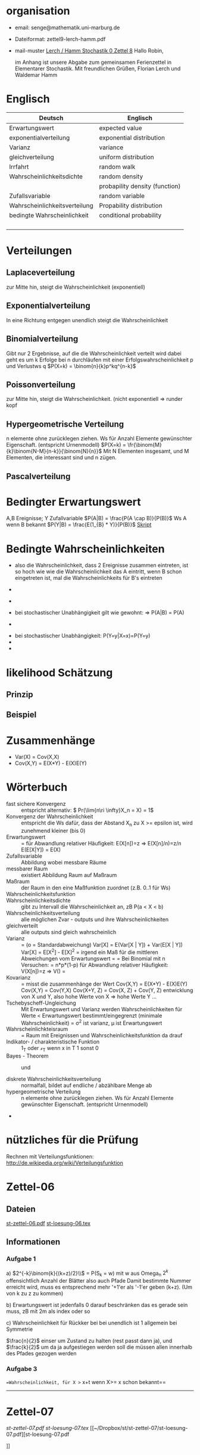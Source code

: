 #+latex_header:\input{commands.tex}
* organisation
- email: senge@mathematik.uni-marburg.de
- Dateiformat: zettel9-lerch-hamm.pdf
- mail-muster
  _Lerch / Hamm Stochastik 0 Zettel 8_
  Hallo Robin,

  im Anhang ist unsere Abgabe zum gemeinsamen Ferienzettel in Elementarer Stochastik.
  Mit freundlichen Grüßen, Florian Lerch und Waldemar Hamm
* Englisch
| Deutsch                       | Englisch                       |
|-------------------------------+--------------------------------|
| Erwartungswert                | expected value                 |
| exponentialverteilung         | exponential distribution       |
| Varianz                       | variance                       |
| gleichverteilung              | uniform distribution           |
| Irrfahrt                      | random walk                    |
| Wahrscheinlichkeitsdichte     | random density                 |
|                               | probapility density (function) |
| Zufallsvariable               | random variable                |
| Wahrscheinlichkeitsverteilung | Propability distribution       |
| bedingte Wahrscheinlichkeit   | conditional probability        |
|                               |                                |
|                               |                                |
|                               |                                |
|                               |                                |

* Verteilungen
** Laplaceverteilung
zur Mitte hin, steigt die Wahrscheinlichkeit (exponentiell)
** Exponentialverteilung
In eine Richtung entgegen unendlich steigt die Wahrscheinlichkeit
** Binomialverteilung
   Gibt nur 2 Ergebnisse, auf die die Wahrscheinlichkeit verteilt wird
   dabei geht es um k Erfolge bei n durchläufen mit einer Erfolgswahrscheinlichkeit
   p und Verlustws q
   $P(X=k) = \binom{n}{k}p^kq^{n-k}$
** Poissonverteilung
     zur Mitte hin, steigt die Wahrscheinlichkeit. (nicht exponentiell => runder kopf
** Hypergeometrische Verteilung
n elemente ohne zurücklegen ziehen. Ws für Anzahl Elemente gewünschter Eigenschaft.
     (entspricht Urnenmodell)
$P(X=k) = \fr{\binom{M}{k}\binom{N-M}{n-k}}{\binom{N}{n}}$
Mit N Elementen insgesamt, und M Elementen, die interessant sind und n zügen.
[[file:hyper_res.png]]
** Pascalverteilung
[[file:zettelkasten.org_20130118_220037_1617Jik-0.png]]
[[file:zettelkasten.org_20130118_221649_1617Wsq-0.png]]
[[file:zettelkasten.org_20130118_221743_1617VAA-0.png]]
[[file:zettelkasten.org_20130118_221808_1617iKG-0.png]]
* Bedingter Erwartungswert
   A,B Ereignisse; Y Zufallvariable
$P(A|B) = \frac{P(A \cap B)}{P(B)}$ Ws A wenn B bekannt
$P(Y|B) = \frac{E(1_{B} * Y)}{P(B)}$
[[docview:~/Dropbox/st/s0.pdf::1][Skript]]
* Bedingte Wahrscheinlichkeiten
- [[file:201301ad-0747279890-NO.png]] also die Wahrscheinlichkeit, dass 2 Ereignisse zusammen eintreten, ist so hoch wie
    wie die Wahrscheinlichkeit das A eintritt, wenn B schon eingetreten ist, mal die Wahrscheinlichkeits
    für B's eintreten
- [[file:201301ad-0749509890LYU.png]] 
- [[file:201301ad-0812329890_At.png]]
- bei stochastischer Unabhängigkeit gilt wie gewohnt: [[file:201301ad-0812459890MLz.png]] 
  => P(A|B) = P(A)

- [[/home/florian/Zettelkasten/zettelkasten.org_20130112_075523_9890Yia2.png]]
[[/home/florian/Zettelkasten/zettelkasten.org_20130112_075648_9890lsg2.png]]
[[file:201301ad-0847319890y9a.png]]

- bei stochastischer Unabhängigkeit: P(Y=y|X=x)=P(Y=y)
- [[file:201301ad-0816259890-UC.png]]
- [[file:201301ad-0822389890LfI.png]] 
[[/home/florian/Zettelkasten/res_zettelkasten.org_20130112_082438_9890YpO.png]]
[[/home/florian/Zettelkasten/res_zettelkasten.org_20130112_082651_9890lzU.png]]
* likelihood Schätzung
** Prinzip
[[/home/florian/Zettelkasten/zettelkasten.org_20130118_020812_13098Bpx-0.png]]
[[/home/florian/Zettelkasten/zettelkasten.org_20130118_020812_13098Bpx-1.png]]
[[/home/florian/Zettelkasten/zettelkasten.org_20130118_020841_13098zyA.png]]
** Beispiel
[[/home/florian/Zettelkasten/zettelkasten.org_20130118_020932_13098A9G-0.png]]
[[/home/florian/Zettelkasten/zettelkasten.org_20130118_020932_13098A9G-1.png]]
[[/home/florian/Zettelkasten/zettelkasten.org_20130118_020932_13098A9G-2.png]]
[[/home/florian/Zettelkasten/zettelkasten.org_20130118_020932_13098A9G-3.png]]
[[/home/florian/Zettelkasten/zettelkasten.org_20130118_020932_13098A9G-4.png]]
[[/home/florian/Zettelkasten/zettelkasten.org_20130118_020932_13098A9G-5.png]]
[[/home/florian/Zettelkasten/zettelkasten.org_20130118_020932_13098A9G-6.png]]
[[/home/florian/Zettelkasten/zettelkasten.org_20130118_020932_13098A9G-7.png]]
[[/home/florian/Zettelkasten/zettelkasten.org_20130118_020932_13098A9G-8.png]]
[[/home/florian/Zettelkasten/zettelkasten.org_20130118_021018_13098NHN-0.png]]
[[/home/florian/Zettelkasten/zettelkasten.org_20130118_021018_13098NHN-1.png]]
[[/home/florian/Zettelkasten/zettelkasten.org_20130118_021018_13098NHN-2.png]]
[[/home/florian/Zettelkasten/zettelkasten.org_20130118_021018_13098NHN-3.png]]
[[/home/florian/Zettelkasten/zettelkasten.org_20130118_021018_13098NHN-4.png]]
[[/home/florian/Zettelkasten/zettelkasten.org_20130118_021018_13098NHN-5.png]]
[[/home/florian/Zettelkasten/zettelkasten.org_20130118_021018_13098NHN-6.png]]
[[/home/florian/Zettelkasten/zettelkasten.org_20130118_021018_13098NHN-7.png]]
[[/home/florian/Zettelkasten/zettelkasten.org_20130118_021018_13098NHN-8.png]]
[[/home/florian/Zettelkasten/zettelkasten.org_20130118_021018_13098NHN-9.png]]
[[/home/florian/Zettelkasten/zettelkasten.org_20130118_021018_13098NHN-10.png]]
[[/home/florian/Zettelkasten/zettelkasten.org_20130118_021018_13098NHN-11.png]]
[[/home/florian/Zettelkasten/zettelkasten.org_20130118_021018_13098NHN-12.png]]
[[/home/florian/Zettelkasten/zettelkasten.org_20130118_021018_13098NHN-13.png]]
[[/home/florian/Zettelkasten/zettelkasten.org_20130118_021018_13098NHN-14.png]]
[[/home/florian/Zettelkasten/zettelkasten.org_20130118_021018_13098NHN-15.png]]
[[/home/florian/Zettelkasten/zettelkasten.org_20130118_021018_13098NHN-16.png]]
[[/home/florian/Zettelkasten/zettelkasten.org_20130118_021018_13098NHN-17.png]]
[[/home/florian/Zettelkasten/zettelkasten.org_20130118_021040_13098aRT-0.png]]
[[/home/florian/Zettelkasten/zettelkasten.org_20130118_021040_13098aRT-1.png]]
[[/home/florian/Zettelkasten/zettelkasten.org_20130118_021040_13098aRT-2.png]]
[[/home/florian/Zettelkasten/zettelkasten.org_20130118_021040_13098aRT-3.png]]
[[/home/florian/Zettelkasten/zettelkasten.org_20130118_021040_13098aRT-4.png]]
[[/home/florian/Zettelkasten/zettelkasten.org_20130118_021040_13098aRT-5.png]]
[[/home/florian/Zettelkasten/zettelkasten.org_20130118_021040_13098aRT-6.png]]
[[/home/florian/Zettelkasten/zettelkasten.org_20130118_021040_13098aRT-7.png]]
[[/home/florian/Zettelkasten/zettelkasten.org_20130118_021040_13098aRT-8.png]]
[[/home/florian/Zettelkasten/zettelkasten.org_20130118_021040_13098aRT-9.png]]
[[/home/florian/Zettelkasten/zettelkasten.org_20130118_021040_13098aRT-10.png]]
[[/home/florian/Zettelkasten/zettelkasten.org_20130118_021040_13098aRT-11.png]]
[[/home/florian/Zettelkasten/zettelkasten.org_20130118_021040_13098aRT-12.png]]
[[/home/florian/Zettelkasten/zettelkasten.org_20130118_021040_13098aRT-13.png]]
[[/home/florian/Zettelkasten/zettelkasten.org_20130118_021040_13098aRT-14.png]]
* Zusammenhänge
- Var(X) = Cov(X,X)
- Cov(X,Y) = E(X*Y) - E(X)E(Y)

* Wörterbuch
- fast sichere Konvergenz ::  [[file:201301ad-12522012712rsM.png]] entspricht [[file:201301ad-1253481271242S.png]]
     alternativ: \( Pr(\lim{n\ri \infty}X_n = X) = 1\)
- Konvergenz der Wahrscheinlichkeit :: [[file:201301ad-13014912712sfr.png]] entspricht [[file:201301ad-12553512712FBZ.png]] 
     die Ws dafür, dass der Abstand X_n zu X >= epsilon ist, wird zunehmend kleiner (bis 0)
- Erwartungswert :: [[file:201301ad-2329314949s0X.png]] = [[file:201301ad-23333749495-d.png]]
		    für Abwandlung relativer Häufigkeit:  E(X[n])=z => E(X[n]/n)=z/n
		    E(E[X|Y]) = E(X)
- Zufallsvariable :: Abbildung [[file:201212ad-1900221184eoW.png]] wobei [[file:201212ad-1901251184ryc.png]] messbare Räume
- messbarer Raum :: existiert Abbildung Raum auf Maßraum
- Maßraum :: der Raum in den eine Maßfunktion zuordnet (z.B. 0..1 für Ws)
- Wahrscheinlichkeitsfunktion ::  [[file:201212ad-190439118448i.png]]
- Wahrscheinlichkeitsdichte :: gibt zu Intervall die Wahrscheinlichkeit an, zB P(a < X < b)
- Wahrscheinlichkeitsverteilung :: alle möglichen Zvar - outputs und ihre Wahrscheinlichkeiten
- gleichverteilt :: alle outputs sind gleich wahrscheinlich
- Varianz :: [[file:zettelkasten.org_20121229_215420_14976asg.png]] = [[file:201212ad-21574114976n2m.png]] (o = Standardabweichung)
	    Var[X] = E(Var[X | Y]) + Var(E[X | Y])
	     Var[X] = E[X^2] - E[X]^2
           = irgend ein Maß für die mittleren Abweichungen vom Erwartungswert
	    = [[file:201301ad-0049294949gkk.png]] = [[file:201301ad-0054574949tuq.png]]
	     Bei Binomial mit n Versuchen: = n*p*(1-p)
	        für Abwandlung relativer Häufigkeit: V(X[n])=z 
	           => V([[file:201301ad-1614254949GeA.png]]) = [[file:201301ad-1613574949UUx.png]]
- Kovarianz :: [[file:zettelkasten.org_20121229_220016_149760At.png]] 
	   = misst die zusammenhänge der Wert
	       [[file:conv_res.png]]
            Cov(X,Y) = E(X*Y) - E(X)E(Y)
	    Cov(X,Y) = Cov(Y,X)
	    Cov(X+Y, Z) = Cov(X, Z) + Cov(Y, Z)
  entwicklung von X und Y, also hohe Werte von X
  => hohe Werte Y ...
- Tschebyscheff-Ungleichung :: Mit Erwartungswert und Varianz werden Wahrscheinlichkeiten
   für Werte < Erwartungswert bestimmt/eingegrenzt (minimale Wahrscheinlichkeit)
     = [[file:201212ad-07253120660_2o.png]]    \sigma^2 ist varianz, \mu ist Erwartungswert
- Wahrscheinlichkteisraum :: [[file:201212ad-15510922908saY.png]] = Raum mit Ereignissen und Wahrscheinlichkeitsfunktion da drauf
- Indikator- / charakteristische Funktion :: 1_T oder \mathcal{x}_T wenn x in T 1 sonst 0
- Bayes - Theorem :: [[/home/florian/Zettelkasten/zettelkasten.org_20130103_124645_22923q8L.png]]  und [[file:201301ad-12575411367wd2.png]]

- diskrete Wahrscheinlichkeitsverteilung :: normalfall, bildet auf endliche / abzählbare Menge ab
- hypergeometrische Verteilung :: n elemente ohne zurücklegen ziehen. Ws für Anzahl Elemente gewünschter Eigenschaft.
     (entspricht Urnenmodell)
- 




* nützliches für die Prüfung 
Rechnen mit Verteilungsfunktionen: http://de.wikipedia.org/wiki/Verteilungsfunktion

   
* Zettel-06
** Dateien
   [[/home/florian/Dropbox/st/st-zettel-06/st-zettel-06.pdf::NNN][st-zettel-06.pdf]]
   [[/home/florian/Dropbox/st/st-zettel-06/st-loesung-06.tex::NNN][st-loesung-06.tex]]
** Informationen
*** Aufgabe 1
a)
$2^{-k}\binom{k}{(k+z)/2}\\$ = P(S_k = w) mit w aus Omega_n
$2^{k}$ offensichtlich Anzahl der Blätter also auch Pfade
Damit bestimmte Nummer erreicht wird, muss es entsprechend
mehr '+1'er als '-1'er geben (k+z). (Um von k zu z zu kommen)

b) Erwartungswert ist jedenfalls 0
darauf beschränken das es gerade sein muss, zB mit 2m als index oder so

c) Wahrscheinlichkeit für Rückker bei bei unendlich ist 1
[[/home/florian/Dropbox/Zettelkasten/zettelkasten.org_20121212_065955_6717Vos.png]] allgemein
[[/home/florian/Dropbox/Zettelkasten/zettelkasten.org_20121212_070048_6717iyy.png]] bei Symmetrie
[[/home/florian/Dropbox/Zettelkasten/zettelkasten.org_20121212_070111_6717U8B.png]]

$\frac{n}{2}$ einser um Zustand zu halten (rest passt dann ja),
und $\frac{k}{2}$ um da ja aufgestiegen werden soll
die müssen allen innerhalb des Pfades gezogen werden

*** Aufgabe 3
[[/home/florian/Dropbox/Zettelkasten/zettelkasten.org_20121212_071546_6717hGI.png]]
==Wahrscheinlichkeit, für X >= x+t wenn X>= x schon bekannt==
[[/home/florian/Dropbox/Zettelkasten/zettelkasten.org_20121212_084713_6717W3b.png]]
[[/home/florian/Dropbox/Zettelkasten/zettelkasten.org_20121212_082939_6717Jmh.png]]

-------------------------------------------------------------

[[/home/florian/Dropbox/Zettelkasten/zettelkasten.org_20121212_095257_67179ci.png]]

* Zettel-07
[[~/Dropbox/st/st-zettel-07/st-zettel-07.pdf][st-zettel-07.pdf]]
[[~/Dropbox/st/st-zettel-07/st-loesung-07.tex][st-loesung-07.tex]]
[[~/Dropbox/st/st-zettel-07/st-loesung-07.pdf][st-loesung-07.pdf





]]
* Zettel-08
[[docview:~/Dropbox/st/st-zettel-08/st-zettel-08.pdf::1][st-zettel-08.pdf]]
[[~/Dropbox/st/st-zettel-08/st-loesung-08.tex][st-loesung-08.tex]]
** header
#+BEGIN_SRC latex :tangle st-loesung-08.tex
  \documentclass[11pt]{amsart}
  \usepackage[utf8]{inputenc}
  \usepackage{amssymb,amsmath}
  \usepackage{verbatim}
  \usepackage{color}
  \usepackage{geometry}
  \geometry{a4paper,left=2cm,right=2cm, top=1.5cm, bottom=1.5cm} 
  \usepackage{amsthm}
  \usepackage{stmaryrd}
  \usepackage{graphicx}
  
  %\includegraphics{?} setzt bild ein
  %\ref{labelname} erstellt link zu labelname
  %\label{labelname} kann einfach irgendwo drangesetz werden
  
  \newtheorem{defi}{Definition}
  \newtheorem{axiom}{Axiom}
  \newtheorem{nota}{Notation}
  \newtheorem{prop}{Proposition}
  \newtheorem{satz}{Satz}
  \newtheorem{umf}{Umformung}
  
  \newenvironment{beweis}{\par\begingroup%
  \settowidth{\leftskip}{\textsc{Beweis:~}}%
  \noindent\llap{\textsc{Beweis:~}}}{\hfill$\Box$\par\endgroup}
  
  \renewcommand{\baselinestretch}{1}
  \newcommand{\words}{\Sigma^* \backslash \{\epsilon\}}
  \newcommand{\etrans}[1]{\bar{\delta}(#1)}
  \renewcommand{\P}{\mathbb{P}}
  
  \title{Zettel 8}
  \author{Florian Lerch(2404605)/Waldemar Hamm(2410010)}
  %\date{} % Activate to display a given date or no date (if empty),
  % otherwise the current date is printed 
  
  \begin{document}
  \maketitle
  
  \end{documenr}
#+END_SRC 
** Aufgabe 1
#+BEGIN_SRC latex :tangle st-loesung-08.tex
\subsection*{Aufgabe 1}
#+END_SRC
*** a) 
#+BEGIN_SRC latex :tangle st-loesung-08.tex
\subsubsection*{a)}
#+END_SRC
Es gibt 32 Karten, 4 davon sind Buben
Jeder der 3 Spieler erhält 10 Karten
Die Wahrscheinlichkeit für einen Buben liegt bei 4/32 = 1/8 für jeden Kartenzug
[[file:201212ad-1238161774nwx.png]] enthält die mögliche Anzahl Buben in einer Hand = {0,1,2,3,4}
Man kann das ganze als Binomialverteilung interpretieren, wenn die Karten mit einem mal
verteilt werden und jeder Spieler nur seine eigenen Karten kennt
[[file:201212ad-1302231774zON.png]] die Karten somit also unabhängig voneinander sind
Als posititvis Ergebnis wird dabei das ziehen eines Buben und als negatvives Ergebnis wird das ziehen
einer anderen Karte betrachtet.
Es ergibt sich also für die Wahrscheinlichkeitsfunktion:
[[file:201301ad-17585933894AO.png]]
, also alle Möglichkeiten ([[file:201301ad-1800443389FLU.png]]) omega mal einen Buben zu ziehen ([[file:201212ad-1310561774BMy.png]]) und bei allen anderen Zügen keinen ([[file:201212ad-1312321774AgH.png]])

#+BEGIN_SRC latex :tangle st-loesung-08.tex
Der Raum $\Omega$ soll die Anzahl der Buben enthalten die ein Spieler jeweils in der Hand hält. Da es nur 4
Buben gibt, gilt also: $\Omega = \{0,1,2,3,4\}$. $\mathbb{P}: \Omega \rightarrow [0,1]$ soll nun also  die Wahrscheinlichkeit
dafür darstellen, dass ein Spieler die jeweilige Anzahl Buben in seinen 10 Karten besitzt.
Bei 32 Karten und 4 Buben liegt die Wahrscheinlichkeit bei jeder einzelnen zugeteilten Karte bei $\frac{4}{32} =
\frac{1}{8}$ dafür, dass es sich um einen Buben handelt.\\
Da die Karten alle direkt zugeteilt werden und wir nur die Wahrscheinlichkeit für alle 10 Karten zusammen betrachten,
beeinflussen sich die einzelnen Karten in ihrer Wahrscheinlichkeit nicht wir können somit die Binomialverteilung
für $\mathbb{P}$ verwenden.\\
Es ergibt sich somit: $\mathbb{P}(\omega) = \binom{10}{\omega}*(\frac{1}{8})^{\omega}*(\frac{7}{8})^{10-\omega}$ für $\omega \in \Omega$ 
#+END_SRC

*** b)
#+BEGIN_SRC latex :tangle st-loesung-08.tex
\subsubsection*{b)}
#+END_SRC

Aus Sicht des jeweiligen Spielers befinden sich nun noch 4 - X Karten im Spiel. Für die Karten im Skat gilt
daher das selbe Prinzip wie schon in a), d.h. Binomialverteilung.
Für beide Karten liegt die Wahrscheinlichkeit dafür, dass es sich um einen Buben handelt, bei
[[file:201212ad-1423041774NqN.png]] \frac{4-X}{32} und somit kann dann der Ereignisraum [[file:201212ad-1424261774a0T.png]] mit {0,1,2} definiert echo $USER
if [ "$USER" == "root" ]; then
echo "test";
else echo "ru";
fi
werden, und 
[[file:201301ad-1844013389GFn.png]]
P(\omega | X = k) = (\frac{4-X}{32})^{\omega} * (1 - \frac{4-X}{32})^{2 - \omega}

#+BEGIN_SRC latex :tangle st-loesung-08.tex
Aus Sicht des jeweiligen Spielers befinden sich nun noch 4 - X Karten im Spiel. Für die Karten im Skat gilt
daher das selbe Prinzip wie schon in a), d.h. Binomialverteilung. \\
Sei $\Omega' = \{0,1,2\}$ und somit also die möglichen Anzahlen an Buben im Skat. \\
Analog zu a) ergibt sich für $\mathbb{P}(Y|X = k)$ nun für 2 Kartenziehungen und einer Wahrscheinlichkeit
von $\frac{4-X}{32}$ für einen Buben pro Karte:\\
Für $\omega \in \Omega:$ $\mathbb{P}(Y = \omega |X = k) = \binom{32}{\omega}(\frac{4-X}{32})^{\omega} * (1 - \frac{4-X}{32})^{2 - \omega}$
#+END_SRC
*** Notizen
[[/home/florian/Zettelkasten/zettelkasten.org_20130103_203347_22923fmr.png]]
[[/home/florian/Zettelkasten/zettelkasten.org_20130103_203414_22923swx.png]]
[[/home/florian/Zettelkasten/zettelkasten.org_20130103_204351_229234ON.png]]
[[/home/florian/Zettelkasten/zettelkasten.org_20130103_204403_22923FZT.png]]

** Aufgabe 2
#+BEGIN_SRC latex :tangle st-loesung-08.tex
\subsection*{Aufgabe 2}
#+END_SRC

Fairer Würfel 2 mal geworfen
X = Augen erster Wurf
Y = Maximum beider Augenzahlen bzw. Summe
*** a)
Bedingte Wahrscheinlichkeit für Y mit X = k
P(Y|X=k)
d.h. die Wahrscheinlichkeit für die Unterschiedlichen
möglichen Augen von Y, wenn k schon bekannt ist.

Durch das gegebene X verschiebt sich lediglich der Raum
der möglichen Ergebnisse für Y. Dabei wird aber keines
dieser Ergebnisse wahrscheinlicher oder Unwahrscheinlicher.

Der Bildraum ist daher: [k,12-k] \in N
#+BEGIN_SRC latex :tangle st-loesung-08.tex
\subsubsection*{a)}
Ohne Betrachtung von X gilt zunächst: $Y$ bildet auf $[2,12] \subset N$ \\
Ferner biledet X auf $[1,6] \subset N$ ab, mit gleichen Wahrscheinlichkeiten der Werte, es gilt also: $P(X=x) = \frac{1}{6}$ für $x \in [1,6]$ \\
$\Rightarrow P(Y = y | X = k) = \frac{P(X=k , Y = y)}{P(X = k)} = \frac{P(X=k , Y = y)}{6}$ \\
$ = \begin{cases} \frac{1}{6} &\mbox{falls } k < y \leq 6+k \\ 0 &\mbox{sonst} \end{cases}$ \\
#+END_SRC
*** b)
g(k) = E(Y | X = k) Der Erwartungswert für ein bestimmtes Y, bei gegebenem X.
Abermals handelt es im im Grunde nur um eine simple Gleichverteilung der Wahrscheinlichkeiten in Y.
Der Erwartungswert für z.B. X wäre: E[X] = 1/6 * 1 + 1/6 * 2 ... = 1/6(1+2+3+4+5+6) = 21/6 = 3,5
Es ist anzunehmen, dass auch hier nur eine Verschiebung um k statt findet
Test X=1 Ws für Y: 1/6(2+3+4+5+6+7) = 27/6 = 9/2 = 4,5  *passt*
Test X=2 Ws für Y: 1/6(3+4+5+6+7+8) = 33/6 = 11/2 = 5,5 *passt*
#+BEGIN_SRC latex :tangle st-loesung-08.tex
\subsubsection*{b)}
$g(k) := E[Y|X=k] = \sum_yy*P(Y=y | X = k) = \sum_{k < y \leq k+6}y*\frac{1}{6} = \frac{1}{6} * (k+1 + ... + k+6) = \frac{21}{6}*k = 3,5k$
#+END_SRC

*** c)
E[Y] und E[g(X)]

Für E[Y] ist die Summe des ersten Wurfes unbekannt. Aus diesem Grund, sind die einzelnen Ergebnisse nichmehr
nur um eine Konstante verschoben und sind auch nicht mehr alle gleich wahrscheinlich.
Die Ws Verteilung wird zur Mitte hin spitzer und sollte Symmetrisch sein, so dass 5,5 der Erwartungswert sein sollte.
Stimmt nicht, die Symmetrie ist so gar nicht gegeben, da die 0 fehlt. Daher ist auch E[X] = 3,5 und nicht 3.
Neuer Tipp: 7  Kann man Erwartungswerte vielleicht addieren? Eigentlich spricht nichts dagegen. E[X] = E[Z] = 3,5
Y als die Summe aus beidem ist daher 7.

E[g(X)] = Erwartungswert des Erwartungswertes? o.O

Was ist g(X)? g(k) := E(Y | X = k)
g(X) = E(Y | X = X) oO
= E(Y) ? das ist ja schon das andere

E[ 3,5 + k] <= würde nicht gehen bzw. wäre konstant da k konstant aber:
E[3,5 + X] = 3,5 + E[X]  <= wäre nicht unbedingt so machbar. 

*E[g(X)] = E[E(Y|X)]*   <=== wichtig, fest definiert

#+BEGIN_SRC latex :tangle st-loesung-08.tex
\subsubsection*{c)}
Sei Z die Augenzahl des 2. Wurfes, so das gilt Y = X+Z \\
$\Rightarrow E[Y] = E[X+Z] = E[X]+E[Z] = 3,5 + 3,5 = 7$ \\
$E[g(X)] = E[E(Y|X)] = E[\sum_yy*P(Y=y | X )] = \sum_x[\sum_yy*P(Y=y|X=x)]*P(X=x)$ \\
$= \sum_x\sum_yy*P(Y=y|X=x)*P(X=x) = \sum_yy*\sum_xP(Y=y, X=x) = \sum_yy*P(Y=y) = E(Y) = 7$ \\
#+END_SRC
   
** Aufgabe 3
#+BEGIN_SRC latex :tangle st-loesung-08.tex
\subsection*{Aufgabe 3}
#+END_SRC
*** a)
#+BEGIN_SRC latex :tangle st-loesung-08.tex
\subsubsection*{a)}
#+END_SRC

- X, Y Zufallsvariablen -> aus ereignisraum in anderen raum
- [[file:201212ad-1854041184ReQ.png]] => existiert also
- X^2 <=> Quadrat der jeweiligen Outputs
- [[file:201212ad-21415714976zNO.png]]
 [[file:201212ad-21480714976AYU.png]]
E(X^2) = \sum_{\omega \in \Omega}X(\omega)^2P(X=X(\omega))

 [[file:201212ad-05550220660LHc.png]]
E[X+Y] = \sum_{\omega \in \Omega}(X(\omega)+Y(\omega))*P(\omega)

Bekannt:
 [[file:201212ad-05585120660YRi.png]]
E[X*X] = \sum_{\omega \in \Omega}(X(\omega)*X(\omega))*P(\omega) < \infty


=> Cov(X+Y, X-Y) = E[ (X+Y) * (X-Y) ] - E(X+Y)E(X-Y)
                    = E[ X^2 - Y^2 ] - E(X+Y)E(X-Y)

                 = E[ ([X+Y]-E[X+Y]) * ([X-Y] - E[X-Y])  ]
		    = E[  [X+Y][X-Y] - [X+Y]E[X-Y] - E[X+Y][X-Y] + E[X+Y]E[X-Y]   ]
       = E[  X^2 - Y^2 - (E[X-Y]X + E[X-Y]Y) - (E[X+Y]X - E[X+Y]Y) + E[X+Y]E[X-Y]  ]
       = E[  X^2 - Y^2 - E[X-Y]X - E[X-Y]Y - E[X+Y]X + E[X+Y]Y + E[X+Y]E[X-Y]  ]

=> Cov(X+Y, X-Y) = Cov(X,X-Y) + Cov(Y,X-Y) = Cov(X-Y,X) + Cov(X-Y, Y) = Cov(X,X) - Cov(Y,X) + Cov(X,Y) - Cov(Y,Y) = Cov(X,X) - Cov(Y,Y)
= Var(X) - Var(Y) = 0 (da gleichverteilt)
#+BEGIN_SRC latex :tangle st-loesung-08.tex
Da X und Y gleichverteilt sind, gilt: $Var(X) = Var(Y) \rightarrow Var(X) - Var(Y) = 0$\\
Durch die symmetrie der Kovarianz lässt sich umformen:\\
$Cov(X+Y, X-Y) = Cov(X,X-Y) + Cov(Y,X-Y) = Cov(X-Y,X) + Cov(X-Y, Y) = Cov(X,X) - Cov(Y,X) + Cov(X,Y) - Cov(Y,Y)$\\
$ = Cov(X,X) - Cov(Y,Y) = Var(X) - Var(Y) = 0$
#+END_SRC

*** b)
#+BEGIN_SRC latex :tangle st-loesung-08.tex
\subsubsection*{b)}
#+END_SRC

#+BEGIN_SRC latex :tangle st-loesung-08.tex
Für Unabhängigkeit müsste gelten: $\mathbb{P}([X+Y]*[X-Y]) = \mathbb{P}(X+Y)*\mathbb{P}(X-Y) \Leftrightarrow \mathbb{P}(X^2 - Y^2) = \mathbb{P}(X+Y)*\mathbb{P}(X-Y)$ \\
Es gelte $\mathbb{P}(z) = \begin{cases} 1 &\mbox{falls } z=-1 \\ 0 &\mbox{sonst} \end{cases}$
\begin{tabbing}
Sei X = 0 und Y = 1 \=$\Rightarrow \mathbb{P}(X^2-Y^2) = \mathbb{P}(-1) = 1$ \\
\> $\Rightarrow \mathbb{P}(X+Y)*\mathbb{P}(X-Y) = \mathbb{P}(1)*\mathbb{P}(-1) = 0*1 = 0 \not = 1$

\end{tabbing}
$\Rightarrow$ in diesem Beispiel sind die Zufallsvariablen X+Y und X-Y zwar unkorelliert (Kovarianz ist 0) aber nicht unabhängig. 
#+END_SRC

*** Lösung Wikipedia:
[[/home/florian/Zettelkasten/zettelkasten.org_20121230_061645_20660lbo.png]]

** Aufgabe 4
#+PROPERTY: tangle yes  
#+BEGIN_SRC latex :tangle st-loesung-08.tex
  \subsection*{Aufgabe 4}
#+END_SRC

*** a)
#+BEGIN_SRC latex :tangle st-loesung-08.tex
\subsubsection*{a)}
#+END_SRC

n = Anzahl Würfel
S_n = Anzahl Erfolge (1 gewürfelt)
Ws für Erfolg = 1/5
Würfel haben kein Gedächtnis -> binomialverteilung
mit 1/5 erfolg und 4/5 misserfolg

[[file:201212ad-07284220660MBv.png]]
P[|\frac{S_n}{n} - \frac{1}{5}| < \epsilon] \geq 1 - \frac{\sigma^2}{\epsilon^2} 

[[file:201212ad-07460520660LVE.png]]
\Omega = \{1, 2, 3, 4, 5, 6\}
[[file:201212ad-07463620660lpQ.png]]
E[X^2] = \sum_{\omega_1, \omega_2, \omega_3}

S_n = Anzahl der einser bei den Würfen, und n = Anzahl der Würfel
=> [[file:201301ad-2323424949SgL.png]] sollte [[file:201301ad-2323574949fqR.png]] ergeben, bzw. dorthin streben
[[file:201301ad-2334504949GJk.png]]

[[file:201301ad-005922494964w.png]] 

V(X) = E([X - E(X)]^2) = E([X-\frac{1}{5}]^2) = E(X^2 - 2 \frac{X}{5} + \frac{1}{25})

Var(X) = 1/5 * 4/5 * n = 4n/25



[[file:201301ad-0047544949Tae.png]]

P[|\frac{S_n}{n} - \frac{1}{5}| < \epsilon] \geq 1 - \frac{4n}{25 * \epsilon^2}

#+BEGIN_SRC latex :tangle st-loesung-08.tex
Die Wahrscheinlichkeit für einen erfolgreichen Wurf (eine 1) liegt bei $\frac{1}{5}$ und für einen 
nicht erfolgreichen Wurf (ungleich 1) somit bei $1 - \frac{1}{5} = \frac{4}{5}$ \\
Da die einzelnen Würfe keinen Einfluss aufeinander nehmen und jeder Wurf klar in Erfolg und Misserfolg 
getrennt werden kann, lässt sich die Varianz der Normalverteilung verwenden, und es ergibt sich: \\
$Var(S_n) = n * \frac{1}{5} * \frac{4}{5} =  \frac{4n}{25}$ \\
$\Rightarrow Var(\frac{S_n}{n}) = \frac{4}{25n}$ \\
Für den Erwartungswert gilt aufgrund der Binomialverteilung: $E(S_n) = \frac{n}{5}$ \\
$\Rightarrow E(\frac{S_n}{n}) = \frac{1}{5}$ \\
Eingesetzt in die Ungleichung ergibt sich somit: $P[|\frac{S_n}{n} - \frac{1}{5}| < \epsilon] \geq 1 - \frac{4}{25n * \epsilon^2}$
#+END_SRC

**** Analoge Lösung mit Münze(a)
Münze positiv oder negativ, analog zu den möglichen Ergebnissen 
des Würfels (1 oder nicht 1)
[[/home/florian/Zettelkasten/zettelkasten.org_20121230_074751_20660yzW.png]]

*** b)
#+BEGIN_SRC latex :tangle st-loesung-08.tex
\subsubsection*{b)}
#+END_SRC

e = 0,001
Wie viele Würfe n nötig, damit Ws > 0.95

Eingesetzt:

ges: 1 - \frac{4}{25n * 0.001^2} > 0.95
<=> 1 - \frac{4}{0.000025n} > 0.95
=> 1 - 0.95 > \frac{4}{0.000025n}
=> 0.05 > \frac{4}{0.000025n} => 0.05 > \frac{4000000}{25n}
=> 0.05 > \frac{1}{160000n}

0.05 = \frac{1}{160000n}
0.05 = \frac{1}{n} * \frac{1}{160000} 
=> 80000 = \frac{1}{n}
=> n = \frac{1}{80000}
 
#+BEGIN_SRC latex :tangle st-loesung-08.tex
Es soll gelten: $1 - \frac{4}{25n * 0.000001} > 0.95$ \\
$\Leftrightarrow 1-0.95 > \frac{4}{25n * 0.000001}$ \\
$\Leftrightarrow 0.05 > \frac{160000}{n}$ \\
$\Leftrightarrow n > 3 200 000$
#+END_SRC

** Aufgabe 5
#+BEGIN_SRC latex :tangle st-loesung-08.tex
\subsection*{Aufgabe 5}
#+END_SRC
*** a)
#+BEGIN_SRC latex :tangle st-loesung-08.tex
\subsubsection*{a)}
#+END_SRC

Berechnen Sie: [[file:201301ad-12403211367WJq.png]]

- 1 :: Wo steht das Auto
- 2 :: Welche Tür wählt der Kandidat
- 3 :: Welche Tür öffnet der Showmaster daraufhin

Insgesamt existieren 3 * 3 * 3 = 27 Mögliche Kombinationien
Sei j = 1 (für jede andere Zahl gleich):
    (1,1,2) , (1,1,3) , (1,2,3), (1,3,2) => |G_j| = 4 Möglichkeiten, bei 2 Erfolg => 1/2 für erfolg gleich bleiben
Sei k = 1: 
    (1,1,2) , (1,1,3) , (2,1,3) , (3,1,2) => |W_k| = 4 , bei 2 Erfolg
|W_k| = 4 
Sei l = 1: 
    (2,2,1) , (2,3,1), (3,2,1) , (3,3,1) => |M_l| = 4, bei 2 Erfolg

Mit einer Wahrscheinlichkeit von 2/4 konnte der Moderator frei entscheiden, welche Tür er wählt => tür richtig
Mit einer Wahrscheinlichkeit von 2/4 musste er eine bestimmte Tür nehmen => tür falsch

Fall 1: auto getroffen => es existieren 2 andere Möglichkeiten für den Moderator, eine Tür zu wählen
Fall 2: auto nicht getroffen => es existiert nur eine andere Möglichkeit für den Moderötor, eine Tür zu wählen
=> Ws 2/3 das man das Auto vor der Wahl des Moderators nicht getroffen hatte


[[file:201301ad-19123649498Bz.png]]


[[/home/florian/Zettelkasten/zettelkasten.org_20130103_153119_2292345w.png]]

[[/home/florian/Zettelkasten/zettelkasten.org_20130103_153351_22923qDA.png]]

[[/home/florian/Zettelkasten/zettelkasten.org_20130103_153423_229233NG.png]]

[[/home/florian/Zettelkasten/zettelkasten.org_20130103_153540_22923EYM.png]]

[[/home/florian/Zettelkasten/zettelkasten.org_20130103_153611_22923RiS.png]]

[[/home/florian/Zettelkasten/zettelkasten.org_20130103_162431_22923r9S.png]]

[[/home/florian/Zettelkasten/zettelkasten.org_20130103_162552_229234HZ.png]]

P(A_i|B) = \frac{P(A_i) * P(B | A_i)}{P(A_1) * P(B | A_1) + P(A_2) * P(B | A_2) + P(A_3) * P(B | A_3)}


Gesucht: [[file:201301ad-1914034949uLC.png]]  => Ws dass hinter j das Auto steckt, wenn wir k gewählt haben, und der Moderator Tür l geöffnet hat





Open(B) = M_l
Choice(A) = W_k
Prize(C) = G_j
M_l
W_k
G_j

Anwendung Bayes
= \frac{\frac{1}{3} * P( W_k \cap M_l | G_j)}{...}

Für festes j bleiben noch 9 (= 3*3) mögliche Elemente aus Omega,

Der Moderator darf nur Türen wählen, die nicht ungleich j sind bleiben noch 6 (= 3*2) Zustände
(1,1,2),(1,1,3),(1,2,2),(1,2,3),(1,3,2),(1,3,3)
Da darüber hinaus der Moderator aber auch nur Türen wählen kann, die ungleich k sind, bleiben noch 4 (= 2*2) Zustände
(1,1,2),(1,1,3),(1,2,3),(1,3,2)

#+BEGIN_SRC latex :tangle st-loesung-08.tex
$G_j = \{ (j,\omega_2,\omega_3) | \omega_2 \in \{ 1,2,3 \}, \omega_3 \in \{ 1,2,3 \} \backslash  \{ j , \omega_2 \} \}$ \\
        $= \{ \omega \in \Omega | \omega_1 = j \wedge \omega_3 \not = j \wedge \omega_3 \not = \omega_2\ \wedge \omega_3 \not = j \}$ \\
$W_k = \{ ( \omega_1 , k , \omega_3 ) | \omega_1 \in \{ 1,2,3 \} , \omega_3 \in \{ 1, 2, 3 \} \backslash \{\omega_1 , k \} \}$ \\
     $= \{ \omega \in \Omega | \omega_2 = k \wedge \omega_3 \not = k \wedge \omega_3 \not = \omega_1 \wedge \omega_3 \not = k \}$ \\
$M_l = \{ ( \omega_1 , \omega_2 , l ) | \omega_1 \in \{ 1,2,3 \} \backslash \{ l \} , \omega_2 \in \{ 1, 2, 3 \}  \backslash \{ l \} , l \}$ \\
     $= \{ \omega \in \Omega | \omega_1 \not = l \wedge \omega_2 \not = l \wedge \omega_3 = l \}$ \\

$P(G_j | W_k \cap M_l, 1 \leq j,k,l \leq 3) = \frac{P( M_l | W_k , G_j) P(G_j | W_k)}{P(M_l | W_k)}$ \\
$P(M_l | W_k , G_j ) = 1$ , für l \not = k und l \not = j, was immer der Fall ist
$P(G_j | W_k) = \frac{1}{3}$ , da es keine Beeinflussung durch W_k gibt
$P(M_l | W_k) = \frac{1}{2}$ , da für l nur noch 2 Werte bleiben
$P(G_j | W_k , M_l) = \frac{1 * \frac{1}{3}}{\frac{1}{2}} = \frac{2}{3}$

Der Spieler sollte die Tür also auf jeden Fall wechseln, da die Wahrscheinlichkeit, dass der Gewinn
hinter der anderen Tür liegt, bei 2/3 liegt, wohingegen, die Wahrscheinlichkeit der jetztigen Tür
nur bei 1/3 liegt.
#+END_SRC

*** b)
#+BEGIN_SRC latex :tangle st-loesung-08.tex
\subsubsection*{b)}
#+END_SRC

#+BEGIN_SRC latex :tangle st-loesung-08.tex

#+END_SRC
**** Bäume
[[/home/florian/Zettelkasten/zettelkasten.org_20130103_152052_22923ERY.png]]
[[/home/florian/Zettelkasten/zettelkasten.org_20130103_152307_22923elk.png]]
[[/home/florian/Zettelkasten/zettelkasten.org_20130103_162727_22923FSf.png]]

[[/home/florian/Zettelkasten/zettelkasten.org_20130103_203554_22923e6A.png]]
[[/home/florian/Zettelkasten/zettelkasten.org_20130103_203606_22923rEH.png]]
*** c)
#+BEGIN_SRC latex :tangle st-loesung-08.tex
\subsubsection*{c)}
#+END_SRC

#+BEGIN_SRC latex :tangle st-loesung-08.tex
$\Omega = \{(1,2),(1,3),(2,3),(3,2)\}$ \\
Für den Spieler gibt es beim ersten Schritt also 3 Möglichkeiten: Tor 1, 2 oder 3. \\ 
Falls der Spieler Tor 2 oder 3 wählt, so würde er beim wechsel auf der richtigen Tür landen und gewinnen. \\
Nur bei der Wahl von Tor 1 würde er verlieren, so dass sich als Erfolgswahrscheinlichkeit $\frac{2}{3}$ ergibt. \\
Analog dazu liegt die Erfolgswahrscheinlichkeit bei der "nie wechseln Strategie" nur bei $\frac{1}{3}$.
#+END_SRC
** Aufgabe 6
#+BEGIN_SRC latex :tangle st-loesung-08.tex
\subsection*{Aufgabe 6}
#+END_SRC

2 Proben unterschiedlich => 0,001% Übereinstimmung => 100.000 Fälle einmal
0,0001% also 1 von 1 000 000 hat das selbe DNA Profil
99,99... % sicher

P(schuldig | test schlägt an) = P(test schlägt an | schuldig) * P(test schlägt an) / (P(test schlägt an)P(un...

P(test schlägt an | schuldig) = 1
P(test schlägt an) = 11 / 1 000 000
P(test schlägt an | schuldig) P(schuldig) 

#+BEGIN_SRC latex :tangle st-loesung-08.tex
Sei A das Ereigniss einer gleichen Dna und B eines positives Tests, sowie A' und B' jeweils das Gegenteil.\\
Es gilt: $P(A) = \frac{1}{10^6} \Rightarrow \frac{A'} = \frac{999999}{10^6}$ \\
$P(B | A) = 1$ und $P(B | A') = \frac{1}{10^5}$ \\
$P(B) = P(B \cap A) + P(B \cap A') = P(B|A) * P(A) + P(B|A') * P(A')$ \\
$= \frac{1}{10^6} + \frac{000000}{10^{11}} = \frac{100000 + 999999}{10^{11}}$ \\
$\frac{1099999}{10^{11}} \approx \frac{11}{10^6}$ \\ 
$\Rightarrow P(A | B) = \frac{P(B|A) * P(A)}{P(B)} = \frac{1 * \frac{1}{10^6}}{\frac{10}{10^6}} = \frac{1}{11}$ \\
Die Wahrscheinlichkeit dafür, dass das DNA Profil eines zufällig getestetes Menschen, mit positivem Testergebniss, 
tatsächlich mit dem DNA Profil der Probe vom Tatort übereinstimmt, liegt also bei grade mal $\frac{1}{11}$ \\
#+END_SRC
*** Cancer Rate
[[/home/florian/Zettelkasten/zettelkasten.org_20130103_161650_22923esY.png]]
[[/home/florian/Zettelkasten/zettelkasten.org_20130103_161706_22923r2e.png]]
[[/home/florian/Zettelkasten/zettelkasten.org_20130103_161729_229234Al.png]]

*** nochmal mit Aids
[[/home/florian/Zettelkasten/zettelkasten.org_20130103_162118_22923SVx.png]]
[[/home/florian/Zettelkasten/zettelkasten.org_20130103_162138_22923EfA.png]]
[[/home/florian/Zettelkasten/zettelkasten.org_20130103_162207_22923RpG.png]]
*** Sterbetafeln
[[/home/florian/Zettelkasten/zettelkasten.org_20130103_163636_22923Scl.png]]
** footer
#+BEGIN_SRC latex :tangle st-loesung-08.tex
\end{document}
#+END_SRC
* Zettel-09
** header
#+BEGIN_SRC latex :tangle st-loesung-09.tex
\documentclass[11pt]{amsart}
\input{commands.tex}
\geometry{a4paper,left=2cm,right=2cm, top=1.5cm, bottom=1.5cm} 
\title{Zettel 09 }
\author{Florian Lerch(2404605)/Waldemar Hamm(2410010)}
\begin{document}
\maketitle
#+END_SRC 
** Aufgabe 1
#+BEGIN_SRC latex :tangle st-loesung-09.tex
\subsection*{Aufgabe 1}
#+END_SRC

#+BEGIN: aufgabenstellung
[[/home/florian/Zettelkasten/zettelkasten.org_20130118_005826_13098Ah2-0.png]]
[[/home/florian/Zettelkasten/zettelkasten.org_20130118_005826_13098Ah2-1.png]]
[[/home/florian/Zettelkasten/zettelkasten.org_20130118_005826_13098Ah2-2.png]]
#+END:

Allgemeine Notationen
[[file:201301ad-01291513098zdk.png]] = Stichproben
Likelihood Funktion [[file:201301ad-01311013098Nyw.png]] 
[[file:201301ad-01381913098a82.png]] ist Schätzer des Parameters [[file:201301ad-01382513098MGG.png]]
Beobachtete Stichprobe ist [[file:201301ad-01403213098ZQM.png]]    (einzelnes x kann im grunde auch vektor sein)
[[file:201301ad-01430713098zkY.png]] = maximum likelihood Schätzer
[[file:201301ad-01460913098Ave.png]]
[[file:201301ad-01482413098N5k.png]] ist die Wahrscheinlichkeitsdichte für ein [[file:201301ad-01483513098aDr.png]]
=> [[file:201301ad-01493013098nNx.png]] = Wahrscheinlichkeit für die komplette konkrete Stichprobe

Wahrscheinlichkeit Fisch markiert = [[file:201301ad-01532113098ZXA.png]]
f(x_i | \Theta) = mark / all
x_i = wahr oder falsch ( bernoulli )
[[file:201301ad-02011113098mhG.png]]
[[file:201301ad-02013013098zrM.png]]

[[/home/florian/Zettelkasten/zettelkasten.org_20130118_012557_13098mTe.png]]

#+BEGIN_SRC latex :tangle st-loesung-09.tex
Es handelt sich hierbei um eine Hypergeometrische Verteilung. Gesucht ist der Schätzer, mit dem unsere Stichprobe die höchste Wahrscheinlichkeit aufweist.\\
Sei Y nun die Zufallsvariable, für die Anzahl der markierten Fische im 2. Fang. Als Erwartungswert ergibt sich: $E(Y) = X \fr{W}{N}$. \\
Wenn man die Hypergeometrische Verteilung betrachtet, so stellt man fest dass der auf eine ganze Zahl abgerundete Erwartungswert auch stets die höchste \\
Wahrscheinlichkeit aufweist. Abgerundet werden muss, weil es sich um eine diskrete Verteilung handelt und wir (hoffentlich) keine gebrochenen Fische aus dem \\
Wasser ziehen, so dass nur ganze Zahlen eine Wahrscheinlichkeit > 0 haben können. \\
Setzt man nun: $n = E(Y) \Ri n = X \fr{W}{N} \Ri N = X \fr{W}{n}$ wobei N gemäß der Aufgabenstellung die gesuchte Gesamtanzahl der Fische im Wasser ist, und \\
$\tau(\mathcal{X}) = [X \fr{W}{n}]$ unser maximum likelihood Schätzer ist. 
#+END_SRC
*** Beispiel Likelihoodfunktion für Bernoulliverteilung
[[/home/florian/Zettelkasten/zettelkasten.org_20130118_020344_13098A2S-0.png]]
[[/home/florian/Zettelkasten/zettelkasten.org_20130118_020344_13098A2S-1.png]]
[[/home/florian/Zettelkasten/zettelkasten.org_20130118_020344_13098A2S-2.png]]
[[/home/florian/Zettelkasten/zettelkasten.org_20130118_020344_13098A2S-3.png]]
[[/home/florian/Zettelkasten/zettelkasten.org_20130118_020344_13098A2S-4.png]]
[[/home/florian/Zettelkasten/zettelkasten.org_20130118_020344_13098A2S-5.png]]
[[/home/florian/Zettelkasten/zettelkasten.org_20130118_020406_13098NAZ-0.png]]
[[/home/florian/Zettelkasten/zettelkasten.org_20130118_020406_13098NAZ-1.png]]
[[/home/florian/Zettelkasten/zettelkasten.org_20130118_020406_13098NAZ-2.png]]
[[/home/florian/Zettelkasten/zettelkasten.org_20130118_020406_13098NAZ-3.png]]
[[/home/florian/Zettelkasten/zettelkasten.org_20130118_020406_13098NAZ-4.png]]
[[/home/florian/Zettelkasten/zettelkasten.org_20130118_020406_13098NAZ-5.png]]
[[/home/florian/Zettelkasten/zettelkasten.org_20130118_020419_13098aKf-0.png]]
[[/home/florian/Zettelkasten/zettelkasten.org_20130118_020419_13098aKf-1.png]]
[[/home/florian/Zettelkasten/zettelkasten.org_20130118_020419_13098aKf-2.png]]
[[/home/florian/Zettelkasten/zettelkasten.org_20130118_020419_13098aKf-3.png]]
[[/home/florian/Zettelkasten/zettelkasten.org_20130118_020419_13098aKf-4.png]]
---------------------------------------------------------------------
---------------------------------------------------------------------
---------------------------------------------------------------------
[[/home/florian/Zettelkasten/zettelkasten.org_20130118_020509_13098nUl-0.png]]
[[/home/florian/Zettelkasten/zettelkasten.org_20130118_020509_13098nUl-1.png]]
[[/home/florian/Zettelkasten/zettelkasten.org_20130118_020509_13098nUl-2.png]]
[[/home/florian/Zettelkasten/zettelkasten.org_20130118_020509_13098nUl-3.png]]
[[/home/florian/Zettelkasten/zettelkasten.org_20130118_020509_13098nUl-4.png]]
[[/home/florian/Zettelkasten/zettelkasten.org_20130118_020521_130980er-0.png]]
[[/home/florian/Zettelkasten/zettelkasten.org_20130118_020521_130980er-1.png]]
[[/home/florian/Zettelkasten/zettelkasten.org_20130118_020521_130980er-2.png]]
[[/home/florian/Zettelkasten/zettelkasten.org_20130118_020521_130980er-3.png]]
[[/home/florian/Zettelkasten/zettelkasten.org_20130118_020521_130980er-4.png]]
[[/home/florian/Zettelkasten/zettelkasten.org_20130118_020521_130980er-5.png]]
[[/home/florian/Zettelkasten/zettelkasten.org_20130118_020521_130980er-6.png]]

*** stuff
[[file:zettelkasten.org_20130118_205054_1617iDS-0.png]]
[[file:zettelkasten.org_20130118_205054_1617iDS-1.png]]
[[file:zettelkasten.org_20130118_205054_1617iDS-2.png]]
[[file:zettelkasten.org_20130118_205054_1617iDS-3.png]]
[[file:zettelkasten.org_20130118_205054_1617iDS-4.png]]
[[file:zettelkasten.org_20130118_205054_1617iDS-5.png]]

[[file:zettelkasten.org_20130118_205128_1617vNY-0.png]]
[[file:zettelkasten.org_20130118_205128_1617vNY-1.png]]
[[file:zettelkasten.org_20130118_205128_1617vNY-2.png]]
[[file:zettelkasten.org_20130118_205128_1617vNY-3.png]]
[[file:zettelkasten.org_20130118_205128_1617vNY-4.png]]
[[file:zettelkasten.org_20130118_205128_1617vNY-5.png]]
[[file:zettelkasten.org_20130118_205128_1617vNY-6.png]]
[[file:zettelkasten.org_20130118_205128_1617vNY-7.png]]
[[file:zettelkasten.org_20130118_205128_1617vNY-8.png]]
[[file:zettelkasten.org_20130118_205128_1617vNY-9.png]]
[[file:zettelkasten.org_20130118_205128_1617vNY-10.png]]
[[file:zettelkasten.org_20130118_205128_1617vNY-11.png]]
** Aufgabe 2
<<st-09-2>>
#+BEGIN_SRC latex :tangle st-loesung-09.tex
\subsection*{Aufgabe 2}
\( s^2_n = \fr{1}{n-1}\sum_{i=1}^n(X_i - \bar{X})^2 = \fr{1}{n-1}\sum_{i=1}^n(X_i^2 - 2X_i\bar{X}^2 +\bar{X}^2) \) \\
\( = \fr{1}{n-1}\sum_{i=1}^n(X_i^2) - 2\bar{X}* \sum_{i=1}^n(X_i)  + \sum_{i=1}^n\bar{X}^2) \) \\
\( = \fr{1}{n-1}\sum_{i=1}^n(X_i^2) - 2\bar{X} * \sum_{i=1}^n(X_i) + n\bar{X}^2 \) \\
\( = \fr{1}{n-1}\sum_{i=1}^n(X_i^2) - 2\bar{X} *n\bar{X} + n\bar{X}^2 \) \\
\( = \fr{1}{n-1}\sum_{i=1}^n(X_i^2) - 2n\bar{X}^2 + n\bar{X}^2 \) \\
\( = \fr{1}{n-1}\sum_{i=1}^n(X_i^2) - n\bar{X}^2 \) \\
\( \Ri E(s^2_n) = \fr{1}{n-1}\sum_{i=1}^n(E(X_i^2)) - nE(\bar{X}^2)) \) \\
Sei nun allgemein $\sigma$ die Standardabweichung und $\mu$ der Erwartungswert, so dass gilt: \(E(X_i^2) = \sigma^2 + \mu^2 \mbox{ und } E(\bar{X}^2) = \fr{\sigma^2}{n} + \mu^2 \) \\
%\( = \fr{1}{n-1}( E(\sum_{i=1}^n(X_i^2)) - n E((\sum_{i=1}^n(X_i))^2) \) \\
\( = \fr{1}{n-1}(n(\sigma^2 + \mu^2) - n(\fr{\sigma^2}{n}+\mu^2)) = \fr{1}{n-1}(n\sigma^2-\sigma^2) = \sigma^2 = \) Varianz \\
%\( \fr{n\sigma^2 - \sigma^2}{n-1} ? \)
#+END_SRC

#+BEGIN: aufgabenstellung
[[file:zettelkasten.org_20130118_005920_13098yqF-0.png]]
[[file:zettelkasten.org_20130118_005920_13098yqF-1.png]]
[[file:zettelkasten.org_20130118_005920_13098yqF-2.png]]
[[file:zettelkasten.org_20130118_005920_13098yqF-3.png]]
#+END:

*** Referenzen
[[file:zettelkasten.org_20130118_214737_16178Xe-0.png]]
[[file:zettelkasten.org_20130118_214737_16178Xe-1.png]]
[[file:zettelkasten.org_20130118_214737_16178Xe-2.png]]
[[file:zettelkasten.org_20130118_214737_16178Xe-3.png]]
[[file:zettelkasten.org_20130118_214737_16178Xe-4.png]]
[[file:zettelkasten.org_20130118_214737_16178Xe-5.png]]
[[file:zettelkasten.org_20130118_214737_16178Xe-6.png]]
[[file:zettelkasten.org_20130118_214737_16178Xe-7.png]]
[[/home/florian/Zettelkasten/zettelkasten.org_20130121_233723_2365oGb-0.png]]
[[/home/florian/Zettelkasten/zettelkasten.org_20130121_233723_2365oGb-1.png]]
[[/home/florian/Zettelkasten/zettelkasten.org_20130121_233723_2365oGb-2.png]]
[[/home/florian/Zettelkasten/zettelkasten.org_20130121_233723_2365oGb-3.png]]
[[/home/florian/Zettelkasten/zettelkasten.org_20130121_233723_2365oGb-4.png]]
[[/home/florian/Zettelkasten/zettelkasten.org_20130121_233723_2365oGb-5.png]]

** Aufgabe 3
<<st-09-3>>
#+BEGIN_SRC latex :tangle st-loesung-09.tex
\subsection*{Aufgabe 3}.\\
\subsubsection*{a)}.\\
Für die gewöhnliche Binomialverteilung gilt: \\
\( P(X=k) = \binom{n}{k}p^kq^{n-k} \) für k Erfolge bei n Versuchen und Erfolgswahrscheinlichkeit p\\
Für die gewünschten Ereignisse muss es zunächst bis zum (r+k-1)'ten Versuch genau k Misserfolge und \\
r-1 Erfolge gegeben haben und anschließend muss der daurauf folgende (r+k)'te Durchlauf ein Erfolg sein \\
so dass wir dann genau auf r Erfolge und k Misserfolge kommen und alle Misserfolge bis dahin vor dem \\
(r+k)'ten Versuch liegen. \\
Setzt man nun in die Binomialverteilung ein und interpretiert die Misserfolge als gewünschtes \\
Ergebnis(also Erfolge in der Formel der Binomialverteilung) so erhält man:
 \( \binom{k+r-1}{k}p^{k+r-1 - k}q^k = \binom{k+r-1}{k}p^{r-1}q^k \) als Wahrscheinlichkeit \\
für den gewünschten Zustand bis zum (k+r-1)'ten Versuch und schließlich für den (k+r)'ten Versuch
aufgrund der Unabhängigkeit der Versuche (Bernoulli Experiment): \( f(k;r,p) = \binom{k+r-1}{k}p^{r-1}q^k * p = \binom{k+r-1}{k}p^rq^k \)\\ 
\subsubsection*{b)}.\\
Es handelt sich auch bei dieser Aufgabe um die negative Binomialverteilung: \( f(x;r,p) = \binom{x + r - 1}{x}p^{r}(1-p)^{x} \) \\
Gesucht ist der Maximum-Likelihood Schätzer für die Erfolgswahrscheinlichkeit (p) also $\bar{p}$ \\
Es gilt: \( ln(f(x;r,p)) = ln\binom{x+r-1}{x} + r*ln(p) + x(ln(1-p)) \) , wobei es sich also um die Logarithmusfunktion handelt, welche \\
am selben Punkt maximal wird, wie f(x;r,p) \\
Die erste Ableitung für p von dieser Funktion ist: \( ln(f(x;r,p))' = 0 + \fr{r}{p} - \fr{x}{1-p} = \fr{r}{p} - \f{x}{1-p} \) \\
Sei nun: \( \fr{r}{p} - \fr{x}{1-p} = 0 \Lri \fr{rp(1-p)}{p} - \fr{xp(1-p)}{1-p} = 0 \Lri r - rp - xp = 0 \Lri rp + xp = r \Lri p = \fr{r}{r+x} \) \\
$\Ri$ Der Maximum-Likelihood-Schätzer ist also $\bar{p} = \fr{r}{r+x}$ \\
Sei nun n = r+x, also die Anzahl der Durchläufe. Es gilt nun: \( E(\fr{r}{r+x}) = E(\fr{r}{n}) = \fr{1}{n}E(r) = \fr{1}{n}n*p = \fr{np}{n} = p \) \\
$\Ri$ Der Schätzer ist Erwartungstreu.
#+END_SRC
Ausgehend von Binomialverteilung ergibt sich: n insgesamt, m interessant
*a)*
p = Ws für Erfolg
q = Ws für Misserfolg
r = Anzahl Erfolge 
k = Anzahl Misserfolge vor Erfolg r
n Durchläufe
=> der r+k'te Durchlauf muss Erfolg sein
  und bis r+k-1 muss es genau k Misserfolge und r-1 Erfolge gegeben haben
=> passt
*b)*
Ergebnis ist r / (r+k) 

gesucht sind also die Parameter p (und q) für welche die Pascalverteilung
die höchste Wahrscheinlichkeit für genau diese Anzahl Erfolge und Misserfolge
bei r+k = n Durchläufen aufweist
Für Formel mit p^{r-1} das selbe Prinzip wie bei der Binomialverteilung anwenden?

Die Wahrscheinlichkeit für einen 
#+BEGIN: ableitung andere Darstellung
[[/home/florian/Zettelkasten/zettelkasten.org_20130122_195325_3362WXT-0.png]]
[[/home/florian/Zettelkasten/zettelkasten.org_20130122_195325_3362WXT-1.png]]
[[/home/florian/Zettelkasten/zettelkasten.org_20130122_195325_3362WXT-2.png]]
[[/home/florian/Zettelkasten/zettelkasten.org_20130122_195325_3362WXT-3.png]]
[[/home/florian/Zettelkasten/zettelkasten.org_20130122_195325_3362WXT-4.png]]
[[/home/florian/Zettelkasten/zettelkasten.org_20130122_195325_3362WXT-5.png]]
[[/home/florian/Zettelkasten/zettelkasten.org_20130122_195325_3362WXT-6.png]]
[[/home/florian/Zettelkasten/zettelkasten.org_20130122_195325_3362WXT-7.png]]
[[/home/florian/Zettelkasten/zettelkasten.org_20130122_195325_3362WXT-8.png]]
[[/home/florian/Zettelkasten/zettelkasten.org_20130122_195325_3362WXT-9.png]]
[[/home/florian/Zettelkasten/zettelkasten.org_20130122_195325_3362WXT-10.png]]

#+END:

#+BEGIN: aufgabenstellung
[[/home/florian/Zettelkasten/zettelkasten.org_20130118_010008_13098_0L-0.png]]
[[/home/florian/Zettelkasten/zettelkasten.org_20130118_010008_13098_0L-1.png]]
[[/home/florian/Zettelkasten/zettelkasten.org_20130118_010032_13098M_R-0.png]]
[[/home/florian/Zettelkasten/zettelkasten.org_20130118_010032_13098M_R-1.png]]
#+END:
*** stuff
** Aufgabe 4
<<st-09-4>>
#+BEGIN_SRC latex :tangle st-loesung-09.tex
\subsection*{Aufgabe 4}
\subsubsection*{a)}.\\
Aus der Definion für fast sichere Konvergenz folgt: \\
\( \A \e > 0 : \E n_0: \A n \geq n_0: P(|X_n - X| \leq \e) = 1 \) \\
bzw.: \( \A \e > 0 : \E n_0: \A n > n_0: P(|X_n - X| < \e) = 1 \) \\
\( \Ri \A \e > 0 : \E n_0: \A n > n_0: P(|X_n - X| \geq \e) = 0 \) \\
\( \Ri \lim{n\ri \infty}P(|X_n - X| \geq \e) = 0 \) \\
\( \Ri X_n \ov{\P}{\lori} X \)
\subsubsection*{b)}.\\
\(X_n \ov{\P}{\lori} X \) \\
\( \Ri \lim{n\ri \infty}P(|X_n - X| \geq \e) = 0 \) \\
$\Ri$ Für genügend große n wird der Abstand zwischen $X_n$ und $X$ beliebig klein \\
$\Ri$ Für genügend große n wird der Abstand zwischen $P(X_n \leq x)$ und $P(X \leq x)$ beliebig klein \\ 
\( \Ri \A x:P(X \leq x) stetig \Ri \lim{n\ri \infty}P(X_n \leq x) = P(X \leq x) \) \\
\( \Ri X_n \ov{Law}{\lori} X \)
#+END_SRC
*a)*
as = almost sure => Im Grunde klassische Konvergenz (differenz sinkt beliebig, für genügend kleine epsilon)
   fast sicher: Die Warscheinlichkeit für diese Konvergenz ist = 1

- fast sichere Konvergenz ::  [[file:201301ad-12522012712rsM.png]] entspricht [[file:201301ad-1253481271242S.png]]
     alternativ: \( Pr(\lim{n\ri \infty}X_n = X) = 1\)
   =>==================
\( \A \e > 0 : \E n_0: \A n \geq n_0: P(|X_n - X| \leq \e) = 1 \)
bzw.: \( \A \e > 0 : \E n_0: \A n > n_0: P(|X_n - X| < \e) = 1 \)
\( \Ri \A \e > 0 : \E n_0: \A n > n_0: P(|X_n - X| \geq \e) = 0 \)
\( \Ri \lim{n\ri \infty}Pr(|X_n - X| \geq \e) = 0 \)
 passt
   =>=================
- Konvergenz der Wahrscheinlichkeit :: [[file:201301ad-13014912712sfr.png]] entspricht [[file:201301ad-12553512712FBZ.png]] 
     die Ws dafür, dass der Abstand X_n zu X >= epsilon ist, wird zunehmend kleiner (bis 0)

*b)*
$X_n \ov{Law}{\lori} X$  (Law = Gesetz, Gesetz der großen/kleinen Zahlen?)
= $X_n \ov{d}{\lori}X ?$ (konvergenz distribution)

[[/home/florian/Zettelkasten/zettelkasten.org_20130122_142226_1271275n-0.png]]
[[/home/florian/Zettelkasten/zettelkasten.org_20130122_142226_1271275n-1.png]]

[[/home/florian/Zettelkasten/zettelkasten.org_20130122_142226_1271275n-2.png]]
[[http://en.wikipedia.org/wiki/Convergence_of_random_variables][wiki-link]]
=> legt nahe, dass Law-Konvergenz der Distribution entspricht
 
#+BEGIN: aufgabenstellung
[[/home/florian/Zettelkasten/zettelkasten.org_20130118_010103_13098ZJY-0.png]]
[[/home/florian/Zettelkasten/zettelkasten.org_20130118_010103_13098ZJY-1.png]]
[[/home/florian/Zettelkasten/zettelkasten.org_20130118_010103_13098ZJY-2.png]]
[[/home/florian/Zettelkasten/zettelkasten.org_20130118_010103_13098ZJY-3.png]]
#+END:
*** Referenzen
[[file:zettelkasten.org_20130118_222111_1617vUM.png]]
[[file:zettelkasten.org_20130118_222141_16178eS.png]]
[[file:zettelkasten.org_20130118_222721_1617JpY-0.png]]
[[file:zettelkasten.org_20130118_222721_1617JpY-1.png]]
[[file:zettelkasten.org_20130118_222721_1617JpY-2.png]]
[[file:zettelkasten.org_20130118_222721_1617JpY-3.png]]
[[file:zettelkasten.org_20130118_222721_1617JpY-4.png]]
[[file:zettelkasten.org_20130118_222721_1617JpY-5.png]]
[[file:zettelkasten.org_20130118_222721_1617JpY-6.png]]
[[file:zettelkasten.org_20130118_222822_1617Wze-0.png]]
[[file:zettelkasten.org_20130118_222822_1617Wze-1.png]]
[[file:zettelkasten.org_20130118_222822_1617Wze-2.png]]
[[file:zettelkasten.org_20130118_222822_1617Wze-3.png]]
[[file:zettelkasten.org_20130118_222822_1617Wze-4.png]]
[[file:zettelkasten.org_20130118_222822_1617Wze-5.png]]
[[file:zettelkasten.org_20130118_222822_1617Wze-6.png]]
[[file:zettelkasten.org_20130118_222822_1617Wze-7.png]]
[[file:zettelkasten.org_20130118_222822_1617Wze-8.png]]
[[file:zettelkasten.org_20130118_222822_1617Wze-9.png]]
[[file:zettelkasten.org_20130118_222822_1617Wze-10.png]]
[[file:zettelkasten.org_20130118_222822_1617Wze-11.png]]
[[file:zettelkasten.org_20130118_222822_1617Wze-12.png]]
[[file:zettelkasten.org_20130118_222822_1617Wze-13.png]]
[[file:zettelkasten.org_20130118_222822_1617Wze-14.png]]
[[file:zettelkasten.org_20130118_223122_1617j9k-0.png]]
[[file:zettelkasten.org_20130118_223122_1617j9k-1.png]]
[[file:zettelkasten.org_20130118_223122_1617j9k-2.png]]
[[file:zettelkasten.org_20130118_223527_1617wHr.png]]
** footer
#+BEGIN_SRC latex :tangle st-loesung-09.tex
\end{document}
#+END_SRC

* CANCELLED el-Zettel-10					  :CANCELLED:
  DEADLINE: <2013-01-29 Di 23:59>
  - State "CANCELLED"  from "TODO"       [2013-01-30 Mi 13:39] \\
    Hat zeitlich halt einfach nichtmehr gereicht, aber wir brauchen die Punkte auch nicht mehr.
  :LOGBOOK:
  CLOCK: [2013-01-29 Di 23:20]--[2013-01-30 Mi 02:57] =>  3:37
  :END:
  :PROPERTIES:
  :CATEGORY: Studium
  :END:
** NEXT Aufgabe 1
*** Aufgabenstellung
[[/home/florian/Zettelkasten/elementare_stochastik.org_20130125_220612_12492jDO-0.png]]
[[/home/florian/Zettelkasten/elementare_stochastik.org_20130125_220612_12492jDO-1.png]]
[[/home/florian/Zettelkasten/elementare_stochastik.org_20130125_220612_12492jDO-2.png]]
[[/home/florian/Zettelkasten/elementare_stochastik.org_20130125_220612_12492jDO-3.png]]
[[/home/florian/Zettelkasten/elementare_stochastik.org_20130125_220612_12492jDO-4.png]]
[[/home/florian/Zettelkasten/elementare_stochastik.org_20130125_220612_12492jDO-5.png]]
*** Lösungsskizze
 - Schätzer geben einen Wert für den Erwartungswert oder die Varianz an
   - $T_1$ entspricht dem Durchschnitt aller Werte
   - $T_2$ entspricht dem Durchschnitt der extremwerte (min und max)
   - Für Erwartungstreue muss für $T_1$ und $T_2$ der Erwartungswert berechnet werden
   
   - gleichverteilt => P(X=x_i) = P(X=x_j) für beliebige i und j mit x_i und x_j \in [a,b]
     
*** Lösung
#+BEGIN_SRC latex :tangle st-loesung-10.tex
\subsection{Aufgabe 1}
Es gilt zunächst: \\
$E(X) = \int^{\infty}_{-\infty}(x*f(x))dx$ \\ 
$= \int^{b}_{a}(x*\fr{1}{b-a})dx = \fr{1}{b-a}\int^b_axdx$ \\
$= \fr{1}{b-a} [\fr{1}{2}x^2]^b_a$ \\
$= \fr{1}{b-a} (\fr{b^2}{2} - \fr{a^2}{2}) = \fr{b^2 - a^2}{2(b-a)} = \fr{a+b}{2} = c = \mu$ \\
$\Ri c$ ist der Erwartungswert für X \\
\subsubsection{(a)}.\\
\( E(T_1 ) = E(\fr{1}{n}\sum^n_{i=1}X_i) \) \\

\( = \fr{1}{n}E(\sum^n_{i=1}X_i) \) \\

\( = \fr{1}{n}\sum^n_{i=1}E(X_i) \) \\

$= \fr{1}{n}\sum^{n}_{i=1} \mu \qquad |$ (da Zufallsvariable gleichverteilt) \\ % Erwartungsert \mu ist auch nur ein 
% Parameter der Verteilung und die existenz dieses kann als Argument benutzt werden
% MUSS aber auch das Ergebnis sein, für Erwartungstreue

$= \fr{1}{n}n\mu = \mu$ \\
$\Ri$ Der Schätzer $T_1$ ist Erwartungstreu\\
$E(T_2) = E(\fr{max_i(X_i) min_i(X_i)}{2})$ \\
$= \fr{1}{2} E(max_i(X_i)) E(min_i(X_i)) = \fr{1}{2} (E(X_i) + V(X_i)) (E(X_i) - V(X_i)) = \fr{1}{2} (E(X_i)^2 - V(X_i)^2)$ \\
$= \fr{1}{2} (\fr{a+b}{2}^2 - \fr{(b-a)^2}{12}^2)$ \\
$= \fr{1}{2} ( \fr{a^2+2ab+b^2}{4} - \fr{(b-a)^4}{144})$ \\
$= \fr{1}{2} ( 
$= \fr{1}{2} ( \fr{a^2+ab+b^2}{4} - (\fr{1}{12}(b-a)^2 ) = \fr{1}{2} \fr{3a^2 + 3ab + 3b^2 - b^2 + 2ab - a^2}{12}$ \\
$= \fr{2a^2 + 5ab + 2b^2}{24} = \fr{(a^2 + 2ab + b^2) + (a^2 + 2ab + b^2) + ab}{24} = \fr{2(a+b)^2 + ab}{24}$ \\
$= \fr{(a+b)^2}{12} + \fr{ab}{24}$

\subsubsection{(b)}.\\
\( r(T_1,c) = E[(\fr{1}{n}[\sum^n_{i=1}X_i] - \fr{a+b}{2})^2] \) \\
\( =  \) \( \fr{1}{n^2} ( \sum^n_{i=1}X_i )^2 - \fr{2}{n}\sum^n_{i=1}\fr{X_i*a + X_i*b}{2} + \fr{a^2 + 2ab + b^2}{4} \) \\
% irgendwo müssten mal Werte ausgerechnet, bzw. Erwartungswerte eingesetzt werden.
% Vor allem T_2 
#+END_SRC
*** Referenzen
- Über die Dichtefunktion:
    [[/home/florian/Zettelkasten/elementare_stochastik.org_20130130_004912_11722NMw.png]]
  [[/home/florian/Zettelkasten/elementare_stochastik.org_20130130_005435_11722aW2-0.png]]

** TODO Aufgabe 2
*** Aufgabenstellung
[[/home/florian/Zettelkasten/elementare_stochastik.org_20130125_220641_12492wNU-0.png]]
[[/home/florian/Zettelkasten/elementare_stochastik.org_20130125_220641_12492wNU-1.png]]
[[/home/florian/Zettelkasten/elementare_stochastik.org_20130125_220641_12492wNU-2.png]]
[[/home/florian/Zettelkasten/elementare_stochastik.org_20130125_220641_12492wNU-3.png]]
*** Lösungsskizze
    - 10 Kugeln vorhanden, 6 ziehen ohne zurücklegen
    - S Kugeln Schwarz, X davon gezogen
      => Verteilung: Hypergeometrische Verteilung

      N = insgesamt = 10
      M = interessant = S
      n = Züge = 6
      k = erhoffte Anzahl

      => $P(X=k) = \fr{\binom{M}{k}\binom{N-M}{n-k}}{\binom{N}{n}}$

      => $P(X=k) = \fr{\binom{S}{k}\binom{10-S}{6-k}}{\binom{10}{6}}$

      Sei a = \binom{10}{6}
      also $P(X=k) = \fr{\binom{S}{k}\binom{10-S}{6-k}}{a}$
      \( \Ri \fr{\fr{S!}{(S-k)!k!}\fr{(10-S)!}{(4 - S + k)!(6-k)!}}{a} \)
 
      \( \Ri \fr{S!(10-S)!}{(S-k)!k!(4 - S + k)!(6-k)!a} \)
    
    - für jede mögliche Anzahl schwarze Kugeln in Urne Niveauemenge bestimmen
    - Die Wahrscheinlichkeit das die Anzahl der schwarzen gezogenen Kugeln
      aus der Niveaumenge stammt, soll 0.9 sein

      - Summe der Ws der Elemente in Nvmenge muss 0.9 sein

      - Für S = 0, Sei A_0 = {0} => P_0(X \in A_0) = 1
	                     {0,1} => P_0(X \in A_0) = 
    
    - für jede Mögliche Anzahl (x) tatsächlich gezogener Schwarzer Kogeln, soll
      die Konfidenzmenge bestimmt werden
      

    - Konfidenzmenge ::
    - Niveaumenge :: gleiche Wahrscheinlichkeiten
*** Lösung
#+BEGIN_SRC latex :tangle st-loesung-10.tex
\subsection{Aufgabe 2}
#+END_SRC

*** Referenzen
** TODO Aufgabe 3
*** Aufgabenstellung
[[/home/florian/Zettelkasten/elementare_stochastik.org_20130125_220704_124929Xa-0.png]]
[[/home/florian/Zettelkasten/elementare_stochastik.org_20130125_220704_124929Xa-1.png]]
*** Lösungsskizze
*** Lösung
#+BEGIN_SRC latex :tangle st-loesung-10.tex
\subsection{Aufgabe 3}
#+END_SRC

*** Referenzen
** TODO Aufgabe 4
*** Aufgabenstellung
[[/home/florian/Zettelkasten/elementare_stochastik.org_20130125_220722_12492Kig-0.png]]
[[/home/florian/Zettelkasten/elementare_stochastik.org_20130125_220722_12492Kig-1.png]]
[[/home/florian/Zettelkasten/elementare_stochastik.org_20130125_220722_12492Kig-2.png]]
[[/home/florian/Zettelkasten/elementare_stochastik.org_20130125_220722_12492Kig-3.png]]
*** Lösungsskizze
*** Lösung
#+BEGIN_SRC latex :tangle st-loesung-10.tex
\subsection{Aufgabe 4}
#+END_SRC
*** Referenzen
* Zettel-11
[[~/Dropbox/st/st-zettel-11/st-zettel-11.pdf][st-zettel-11.pdf]]
[[~/Dropbox/st/st-zettel-11/st-loesung-11.tex][st-loesung-11.tex]]
[[~/Dropbox/st/st-zettel-11/st-loesung-11.pdf][st-loesung-11.pdf]]

* Prüfung Stochastik 0
  SCHEDULED: <2013-02-13 Mi>
